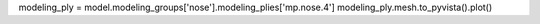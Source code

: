 modeling_ply = model.modeling_groups['nose'].modeling_plies['mp.nose.4']
modeling_ply.mesh.to_pyvista().plot()
